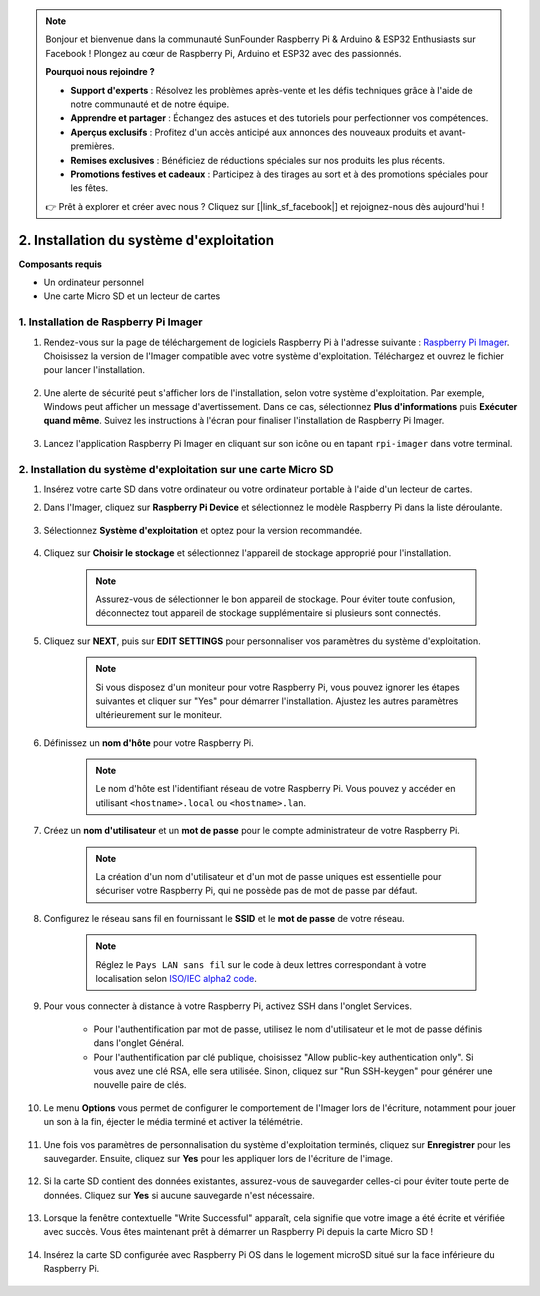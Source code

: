 .. note:: 

    Bonjour et bienvenue dans la communauté SunFounder Raspberry Pi & Arduino & ESP32 Enthusiasts sur Facebook ! Plongez au cœur de Raspberry Pi, Arduino et ESP32 avec des passionnés.

    **Pourquoi nous rejoindre ?**

    - **Support d'experts** : Résolvez les problèmes après-vente et les défis techniques grâce à l'aide de notre communauté et de notre équipe.
    - **Apprendre et partager** : Échangez des astuces et des tutoriels pour perfectionner vos compétences.
    - **Aperçus exclusifs** : Profitez d'un accès anticipé aux annonces des nouveaux produits et avant-premières.
    - **Remises exclusives** : Bénéficiez de réductions spéciales sur nos produits les plus récents.
    - **Promotions festives et cadeaux** : Participez à des tirages au sort et à des promotions spéciales pour les fêtes.

    👉 Prêt à explorer et créer avec nous ? Cliquez sur [|link_sf_facebook|] et rejoignez-nous dès aujourd'hui !

.. _install_os_sd:

2. Installation du système d'exploitation
=============================================

**Composants requis**

* Un ordinateur personnel
* Une carte Micro SD et un lecteur de cartes


1. Installation de Raspberry Pi Imager
--------------------------------------

#. Rendez-vous sur la page de téléchargement de logiciels Raspberry Pi à l'adresse suivante : `Raspberry Pi Imager <https://www.raspberrypi.org/software/>`_. Choisissez la version de l'Imager compatible avec votre système d'exploitation. Téléchargez et ouvrez le fichier pour lancer l'installation.

    .. image:: img/os_install_imager.png
        :align: center

#. Une alerte de sécurité peut s'afficher lors de l'installation, selon votre système d'exploitation. Par exemple, Windows peut afficher un message d'avertissement. Dans ce cas, sélectionnez **Plus d'informations** puis **Exécuter quand même**. Suivez les instructions à l'écran pour finaliser l'installation de Raspberry Pi Imager.

    .. image:: img/os_info.png
        :align: center

#. Lancez l'application Raspberry Pi Imager en cliquant sur son icône ou en tapant ``rpi-imager`` dans votre terminal.

    .. image:: img/os_open_imager.png
        :align: center

2. Installation du système d'exploitation sur une carte Micro SD
----------------------------------------------------------------------

#. Insérez votre carte SD dans votre ordinateur ou votre ordinateur portable à l'aide d'un lecteur de cartes.

#. Dans l'Imager, cliquez sur **Raspberry Pi Device** et sélectionnez le modèle Raspberry Pi dans la liste déroulante.

    .. image:: img/os_choose_device.png
        :align: center

#. Sélectionnez **Système d'exploitation** et optez pour la version recommandée.

    .. image:: img/os_choose_os.png
        :align: center

#. Cliquez sur **Choisir le stockage** et sélectionnez l'appareil de stockage approprié pour l'installation.

    .. note::

        Assurez-vous de sélectionner le bon appareil de stockage. Pour éviter toute confusion, déconnectez tout appareil de stockage supplémentaire si plusieurs sont connectés.

    .. image:: img/os_choose_sd.png
        :align: center

#. Cliquez sur **NEXT**, puis sur **EDIT SETTINGS** pour personnaliser vos paramètres du système d'exploitation.

    .. note::

        Si vous disposez d'un moniteur pour votre Raspberry Pi, vous pouvez ignorer les étapes suivantes et cliquer sur "Yes" pour démarrer l'installation. Ajustez les autres paramètres ultérieurement sur le moniteur.

    .. image:: img/os_enter_setting.png
        :align: center

#. Définissez un **nom d'hôte** pour votre Raspberry Pi.

    .. note::

        Le nom d'hôte est l'identifiant réseau de votre Raspberry Pi. Vous pouvez y accéder en utilisant ``<hostname>.local`` ou ``<hostname>.lan``.

    .. image:: img/os_set_hostname.png
        :align: center

#. Créez un **nom d'utilisateur** et un **mot de passe** pour le compte administrateur de votre Raspberry Pi.

    .. note::

        La création d'un nom d'utilisateur et d'un mot de passe uniques est essentielle pour sécuriser votre Raspberry Pi, qui ne possède pas de mot de passe par défaut.

    .. image:: img/os_set_username.png
        :align: center

#. Configurez le réseau sans fil en fournissant le **SSID** et le **mot de passe** de votre réseau.

    .. note::

        Réglez le ``Pays LAN sans fil`` sur le code à deux lettres correspondant à votre localisation selon `ISO/IEC alpha2 code <https://en.wikipedia.org/wiki/ISO_3166-1_alpha-2#Officially_assigned_code_elements>`_.

    .. image:: img/os_set_wifi.png
        :align: center

#. Pour vous connecter à distance à votre Raspberry Pi, activez SSH dans l'onglet Services.

    * Pour l'authentification par mot de passe, utilisez le nom d'utilisateur et le mot de passe définis dans l'onglet Général.
    * Pour l'authentification par clé publique, choisissez "Allow public-key authentication only". Si vous avez une clé RSA, elle sera utilisée. Sinon, cliquez sur "Run SSH-keygen" pour générer une nouvelle paire de clés.

    .. image:: img/os_enable_ssh.png
        :align: center

#. Le menu **Options** vous permet de configurer le comportement de l'Imager lors de l'écriture, notamment pour jouer un son à la fin, éjecter le média terminé et activer la télémétrie.

    .. image:: img/os_options.png
        :align: center

#. Une fois vos paramètres de personnalisation du système d'exploitation terminés, cliquez sur **Enregistrer** pour les sauvegarder. Ensuite, cliquez sur **Yes** pour les appliquer lors de l'écriture de l'image.

    .. image:: img/os_click_yes.png
        :align: center

#. Si la carte SD contient des données existantes, assurez-vous de sauvegarder celles-ci pour éviter toute perte de données. Cliquez sur **Yes** si aucune sauvegarde n'est nécessaire.

    .. image:: img/os_continue.png
        :align: center

#. Lorsque la fenêtre contextuelle "Write Successful" apparaît, cela signifie que votre image a été écrite et vérifiée avec succès. Vous êtes maintenant prêt à démarrer un Raspberry Pi depuis la carte Micro SD !

    .. image:: img/os_finish.png
        :align: center

#. Insérez la carte SD configurée avec Raspberry Pi OS dans le logement microSD situé sur la face inférieure du Raspberry Pi.

    .. image:: img/insert_sd_card.png
        :width: 500
        :align: center